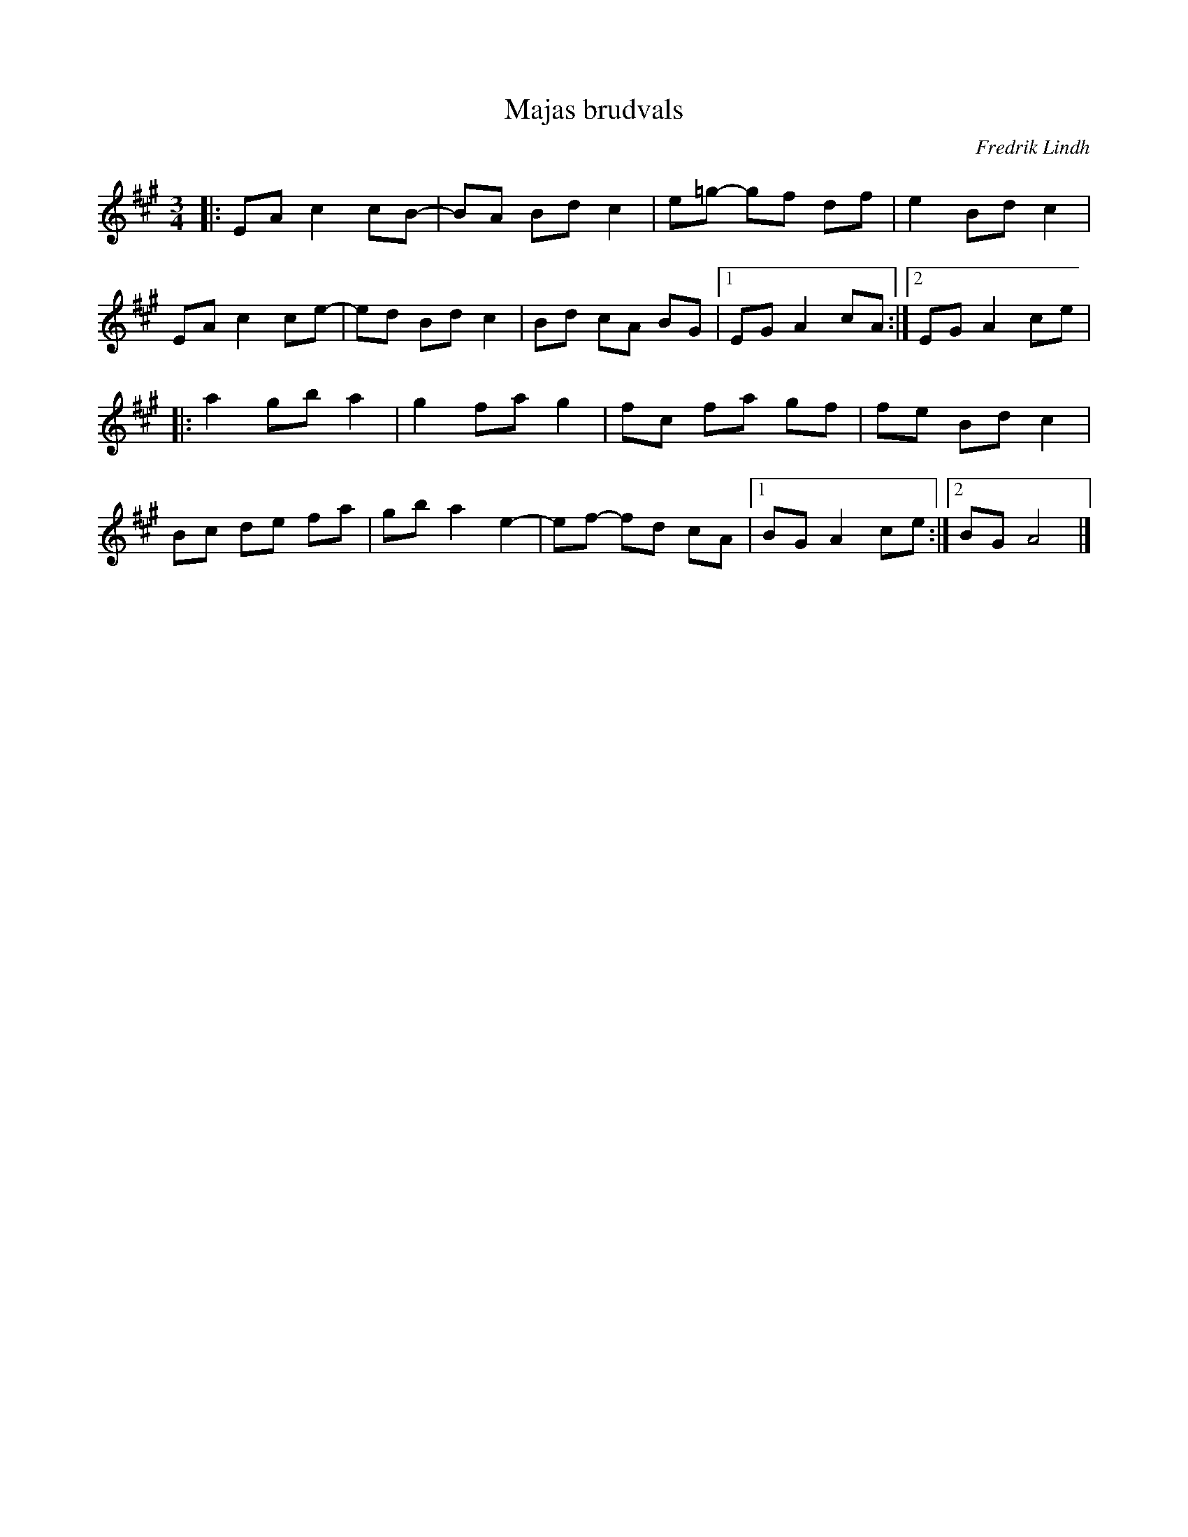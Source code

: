 %%abc-charset utf-8

X:1
T:Majas brudvals
C:Fredrik Lindh
R:Vals
D:"På Tre Man Hand", Amigo 1993
Z:ABC-transkribering av Erik Ronström 2010
M:3/4
L:1/8
K:A
|:EA c2 cB-|BA Bd c2|e=g- gf df|e2 Bd c2|
EA c2 ce-|ed Bd c2|Bd cA BG|1 EG A2 cA:|2 EG A2 ce|
|:a2 gb a2|g2 fa g2|fc fa gf|fe Bd c2|
Bc de fa|gb a2 e2-|ef- fd cA|1 BG A2 ce:|2 BG A4|]

